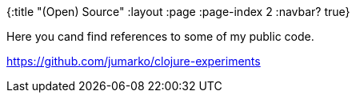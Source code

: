 {:title "(Open) Source"
:layout :page
:page-index 2
:navbar? true}

:toc:

Here you cand find references to some of my public code.

https://github.com/jumarko/clojure-experiments

